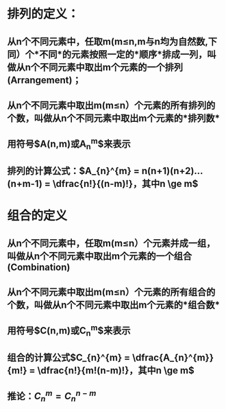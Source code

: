 * 排列的定义：
** 从n个不同元素中，任取m(m≤n,m与n均为自然数,下同）个*不同*的元素按照一定的*顺序*排成一列，叫做从n个不同元素中取出m个元素的一个排列(Arrangement)；
** 从n个不同元素中取出m(m≤n）个元素的所有排列的个数，叫做从n个不同元素中取出m个元素的*排列数*
** 用符号$A(n,m)或A_{n}^{m}$来表示
** 排列的计算公式：$A_{n}^{m} = n(n+1)(n+2)...(n+m-1) = \dfrac{n!}{(n-m)!}，其中n \ge m$
* 组合的定义
** 从n个不同元素中，任取m(m≤n）个元素并成一组，叫做从n个不同元素中取出m个元素的一个组合(Combination)
** 从n个不同元素中取出m(m≤n）个元素的所有组合的个数，叫做从n个不同元素中取出m个元素的*组合数*
** 用符号$C(n,m)或C_{n}^{m}$来表示
** 组合的计算公式$C_{n}^{m} = \dfrac{A_{n}^{m}}{m!} = \dfrac{n!}{m!(n-m)!}，其中n \ge m$
** 推论：$C_{n}^{m} = C_{n}^{n-m}$